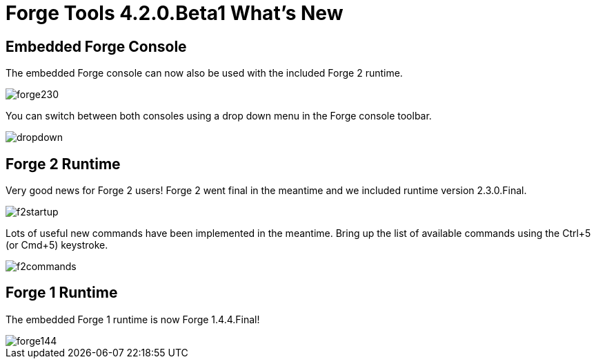 = Forge Tools 4.2.0.Beta1 What's New
:page-layout: whatsnew
:page-component_id: forge
:page-component_version: 4.2.0.Beta1
:page-product_id: jbt_core 
:page-product_version: 4.2.0.Beta1

== Embedded Forge Console 	

The embedded Forge console can now also be used with the included Forge 2 runtime. 

image::images/4.2.0.Beta1/forge230.png[]

You can switch between both consoles using a drop down menu in the Forge console toolbar.

image::images/4.2.0.Beta1/dropdown.png[]

== Forge 2 Runtime 	

Very good news for Forge 2 users! Forge 2 went final in the meantime and we included runtime version 2.3.0.Final.

image::images/4.2.0.Beta1/f2startup.png[]

Lots of useful new commands have been implemented in the meantime. Bring up the list of available commands using the Ctrl+5 (or Cmd+5) keystroke.

image::images/4.2.0.Beta1/f2commands.png[]

== Forge 1 Runtime 	

The embedded Forge 1 runtime is now Forge 1.4.4.Final!

image::images/4.2.0.Beta1/forge144.png[]
